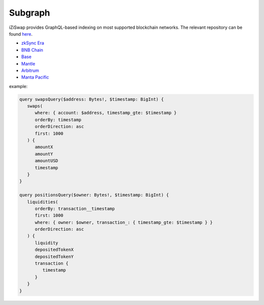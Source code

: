 Subgraph
==================

iZiSwap provides GraphQL-based indexing on most supported blockchain networks. The relevant repository can be found `here <https://github.com/izumiFinance/iZUMi-iZiSwap-theGraph.git>`_.



* `zkSync Era <https://api.studio.thegraph.com/query/24334/izumi-zksync-subgraph/version/latest>`_
* `BNB Chain <https://api.thegraph.com/subgraphs/name/lpcaries/izumi-subgraph-bsc>`_
* `Base <https://api.thegraph.com/subgraphs/name/lpcaries/izumi-subgraph-base>`_
* `Mantle <https://graph.fusionx.finance/subgraphs/name/izumi-subgraph-mantle>`_
* `Arbitrum <https://api.studio.thegraph.com/query/24334/izumi-subgraph-arbitrum/version/latest>`_
* `Manta Pacific <https://api.goldsky.com/api/public/project_clo2asxoz0tlq2ntvfwz7gpay/subgraphs/izumi-manta-subgraph/1.0.1/gn>`_



example:

.. code-block:: 

   query swapsQuery($address: Bytes!, $timestamp: BigInt) {
      swaps(
         where: { account: $address, timestamp_gte: $timestamp }
         orderBy: timestamp
         orderDirection: asc
         first: 1000
      ) {
         amountX
         amountY
         amountUSD
         timestamp
      }
   }

   query positionsQuery($owner: Bytes!, $timestamp: BigInt) {
      liquidities(
         orderBy: transaction__timestamp
         first: 1000
         where: { owner: $owner, transaction_: { timestamp_gte: $timestamp } }
         orderDirection: asc
      ) {
         liquidity
         depositedTokenX
         depositedTokenY
         transaction {
            timestamp
         }
      }
   }
